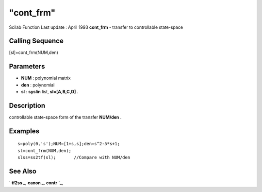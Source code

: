 ====
"cont_frm"
====

Scilab Function Last update : April 1993
**cont_frm** - transfer to controllable state-space



Calling Sequence
~~~~~~~~~~~~~~~~

[sl]=cont_frm(NUM,den)




Parameters
~~~~~~~~~~


+ **NUM** : polynomial matrix
+ **den** : polynomial
+ **sl** : **syslin** list, **sl=[A,B,C,D]** .




Description
~~~~~~~~~~~

controllable state-space form of the transfer **NUM/den** .



Examples
~~~~~~~~


::

    
    
    s=poly(0,'s');NUM=[1+s,s];den=s^2-5*s+1;
    sl=cont_frm(NUM,den); 
    slss=ss2tf(sl);       //Compare with NUM/den
     
      




See Also
~~~~~~~~

` **tf2ss** `_,` **canon** `_,` **contr** `_,

.. _
      : ://./control/canon.htm
.. _
      : ://./control/tf2ss.htm
.. _
      : ://./control/contr.htm


